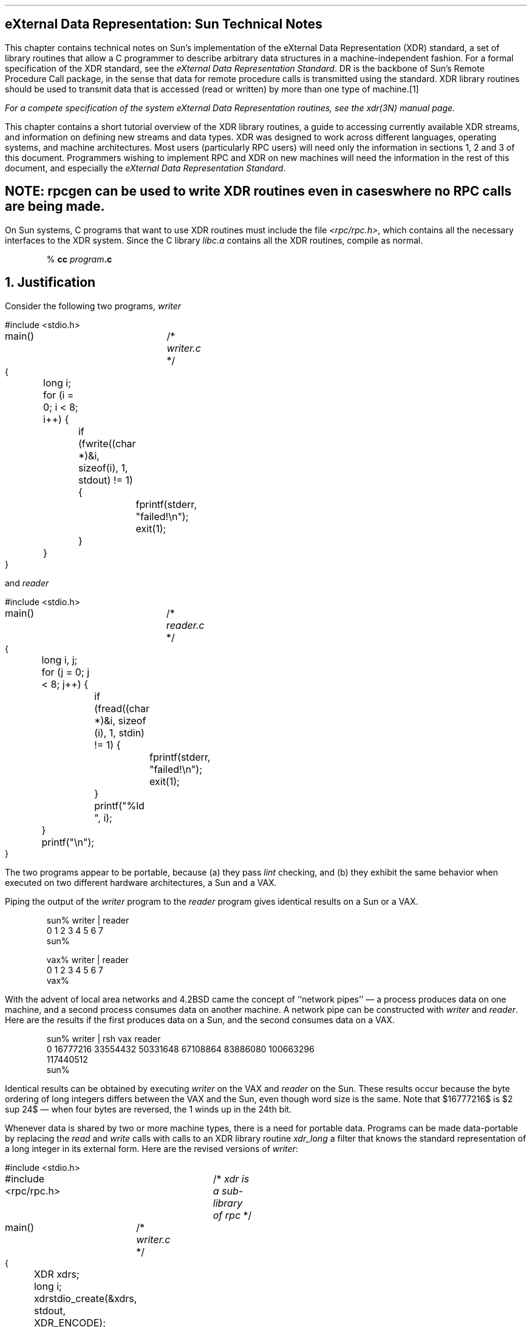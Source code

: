 .\" @(#)xdr.nts.ms	1.2 87/11/09 3.9 RPCSRC
.de BT
.if \\n%=1 .tl ''- % -''
..
.ND
.\" prevent excess underlining in nroff
.if n .fp 2 R
.OH 'eXternal Data Representation: Sun Technical Notes''Page %'
.EH 'Page %''eXternal Data Representation: Sun Technical Notes'
.if \\n%=1 .bp
.SH
\&eXternal Data Representation: Sun Technical Notes
.IX XDR "Sun technical notes"
.LP
This chapter contains technical notes on Sun's implementation of the
eXternal Data Representation (XDR) standard, a set of library routines 
that allow a C programmer to describe arbitrary data structures in a 
machine-independent fashion.  For a formal specification of the XDR
standard, see the
\fIeXternal Data Representation Standard\fP\.
DR is the backbone of Sun's Remote Procedure Call package, in the 
sense that data for remote procedure calls is transmitted using the 
standard.  XDR library routines should be used to transmit data
that is accessed (read or written) by more than one type of machine.\**
.FS
.IX XDR "system routines"
For a compete specification of the system eXternal Data Representation
routines, see the 
.I xdr (3N)
manual page.
.FE
.LP
This chapter contains a short tutorial overview of the XDR library 
routines, a guide to accessing currently available XDR streams, and
information on defining new streams and data types.  XDR was designed
to work across different languages, operating systems, and machine 
architectures.  Most users (particularly RPC users) will need only the
information in sections 1, 2 and 3 of this document.
Programmers wishing to implement RPC and XDR on new machines
will need the information in the rest of this document, and especially the
\fIeXternal Data Representation Standard\fP\.
.SH
.I
NOTE:
\fBrpcgen \fIcan be used to write XDR routines even in cases where no RPC
calls are being made.
.LP
On Sun systems,
C programs that want to use XDR routines
must include the file
.I <rpc/rpc.h> ,
which contains all the necessary interfaces to the XDR system.
Since the C library
.I libc.a
contains all the XDR routines, compile as normal.
.DS
% \fBcc\0\fIprogram\fP.c\fI
.DE
.
.ne 3i
.NH 0
\&Justification
.IX "justification for XDR"
.IX "reason for XDR"
.LP
Consider the following two programs,
.I writer
.ie t .DS
.el .DS L
.ft CW
#include <stdio.h>
.sp.5
main()			/* \fIwriter.c\fP */
{
	long i;
.sp.5
	for (i = 0; i < 8; i++) {
		if (fwrite((char *)&i, sizeof(i), 1, stdout) != 1) {
			fprintf(stderr, "failed!\en");
			exit(1);
		}
	}
}
.DE
and
.I reader
.ie t .DS
.el .DS L
.ft CW
#include <stdio.h>
.sp.5
main()			/* \fIreader.c\fP */
{
	long i, j;
.sp.5
	for (j = 0; j < 8; j++) {
		if (fread((char *)&i, sizeof (i), 1, stdin) != 1) {
			fprintf(stderr, "failed!\en");
			exit(1);
		}
		printf("%ld ", i);
	}
	printf("\en");
}
.DE
The two programs appear to be portable, because (a) they pass
.I lint
checking, and (b) they exhibit the same behavior when executed
on two different hardware architectures, a Sun and a VAX.
.LP
Piping the output of the
.I writer 
program to the
.I reader 
program gives identical results on a Sun or a VAX.
.DS
.ft CW
sun% writer | reader
0 1 2 3 4 5 6 7
sun%

vax% writer | reader
0 1 2 3 4 5 6 7
vax%
.DE
With the advent of local area networks and 4.2BSD came the concept 
of ``network pipes'' \(em a process produces data on one machine,
and a second process consumes data on another machine.
A network pipe can be constructed with
.I writer 
and
.I reader .
Here are the results if the first produces data on a Sun,
and the second consumes data on a VAX.
.DS
.ft CW
sun% writer | rsh vax reader
0 16777216 33554432 50331648 67108864 83886080 100663296
117440512
sun%
.DE
Identical results can be obtained by executing
.I writer 
on the VAX and
.I reader 
on the Sun.
These results occur because the byte ordering
of long integers differs between the VAX and the Sun,
even though word size is the same.
Note that $16777216$ is $2 sup 24$ \(em
when four bytes are reversed, the 1 winds up in the 24th bit.
.LP
Whenever data is shared by two or more machine types,
there is a need for portable data.
Programs can be made data-portable by replacing the
.I read
and
.I write
calls with calls to an XDR library routine
.I xdr_long
a filter that knows the standard representation
of a long integer in its external form.
Here are the revised versions of
.I writer :
.ie t .DS
.el .DS L
.ft CW
#include <stdio.h>
#include <rpc/rpc.h>	/* \fIxdr is a sub-library of rpc\fP */
.sp.5
main()		/* \fIwriter.c\fP */
{
	XDR xdrs;
	long i;
.sp.5
	xdrstdio_create(&xdrs, stdout, XDR_ENCODE);
	for (i = 0; i < 8; i++) {
		if (!xdr_long(&xdrs, &i)) {
			fprintf(stderr, "failed!\en");
			exit(1);
		}
	}
}
.DE
and
.I reader :
.ie t .DS
.el .DS L
.ft CW
#include <stdio.h>
#include <rpc/rpc.h>	/* \fIxdr is a sub-library of rpc\fP */
.sp.5
main()		/* \fIreader.c\fP */
{
	XDR xdrs;
	long i, j;
.sp.5
	xdrstdio_create(&xdrs, stdin, XDR_DECODE);
	for (j = 0; j < 8; j++) {
		if (!xdr_long(&xdrs, &i)) {
			fprintf(stderr, "failed!\en");
			exit(1);
		}
		printf("%ld ", i);
	}
	printf("\en");
}
.DE
The new programs were executed on a Sun,
on a VAX, and from a Sun to a VAX;
the results are shown below.
.DS
.ft CW
sun% writer | reader
0 1 2 3 4 5 6 7
sun%

vax% writer | reader
0 1 2 3 4 5 6 7
vax%

sun% writer | rsh vax reader
0 1 2 3 4 5 6 7
sun%
.DE
.SH
.IX "portable data"
.I
NOTE:
Integers are just the tip of the portable-data iceberg.  Arbitrary
data structures present portability problems, particularly with
respect to alignment and pointers.  Alignment on word boundaries
may cause the size of a structure to vary from machine to machine.
And pointers, which are very convenient to use, have no meaning
outside the machine where they are defined.\fP
.LP
.NH 1
\&A Canonical Standard
.IX XDR "canonical standard"
.LP
DR's approach to standardizing data representations is 
.I canonical .
That is, XDR defines a single byte order (Big Endian), a single
floating-point representation (IEEE), and so on.  Any program running on
any machine can use XDR to create portable data by translating its
local representation to the XDR standard representations; similarly, any
program running on any machine can read portable data by translating the
DR standard representaions to its local equivalents.  The single standard
completely decouples programs that create or send portable data from those
that use or receive portable data.  The advent of a new machine or a new
language has no effect opn the community of existing portable data creators
and users.  A new machine joins this community be being ``taught'' how to
convert the standard representations and its local representations; the
local representations of other machines are irrelevant.  Conversely, to
existing programs running on other machines, the local representations of
the new machine are also irrelevant; such programs can immediately read
portable data produced by the new machine because such data conforms to the
canonical standards that they already understand.
.LP
There are strong precedents for XDR's canonical approach.  For example,
TCP/IP, UDP/IP, XNS, Ethernet, and, indeed, all protocols below layer five
of the ISO model, are canonical protocols.  The advantage of any canonical 
approach is simplicity; in the case of XDR, a single set of conversion 
routines is written once and is never touched again.  The canonical approach 
has a disadvantage, but it is unimportant in real-world data transfer 
applications.  Suppose two Little-Endian machines are transferring integers
according to the XDR standard.  The sending machine converts the integers 
from Little-Endian byte order to XDR (Big-Endian) byte order; the receiving
machine performs the reverse conversion.  Because both machines observe the
same byte order, their conversions are unnecessary.  The point, however, is
not necessity, but cost as compared to the alternative.
.LP
The time spent converting to and from a canonical representation is
insignificant, especially in networking applications.  Most of the time 
required to prepare a data structure for transfer is not spent in conversion 
but in traversing the elements of the data structure.  To transmit a tree, 
for example, each leaf must be visited and each element in a leaf record must
be copied to a buffer and aligned there; storage for the leaf may have to be
deallocated as well.  Similarly, to receive a tree, storage must be 
allocated for each leaf, data must be moved from the buffer to the leaf and
properly aligned, and pointers must be constructed to link the leaves 
together.  Every machine pays the cost of traversing and copying data
structures whether or not conversion is required.  In networking 
applications, communications overhead\(emthe time required to move the data
down through the sender's protocol layers, across the network and up through 
the receiver's protocol layers\(emdwarfs conversion overhead.
.NH 1
\&The XDR Library
.IX "library of XDR routines"
.IX "XDR" "library"
.LP
The XDR library not only solves data portability problems, it also
allows you to write and read arbitrary C constructs in a consistent, 
specified, well-documented manner.  Thus, it can make sense to use the 
library even when the data is not shared among machines on a network.
.LP
The XDR library has filter routines for
strings (null-terminated arrays of bytes),
structures, unions, and arrays, to name a few.
Using more primitive routines,
you can write your own specific XDR routines
to describe arbitrary data structures,
including elements of arrays, arms of unions,
or objects pointed at from other structures.
The structures themselves may contain arrays of arbitrary elements,
or pointers to other structures.
.LP
Let's examine the two programs more closely.
There is a family of XDR stream creation routines
in which each member treats the stream of bits differently.
In our example, data is manipulated using standard I/O routines,
so we use
.I xdrstdio_create.
The parameters to XDR stream creation routines
vary according to their function.
In our example,
.I xdrstdio_create 
takes a pointer to an XDR structure that it initializes,
a pointer to a
.I FILE 
that the input or output is performed on, and the operation.
The operation may be
.I XDR_ENCODE
for serializing in the
.I writer 
program, or
.I XDR_DECODE
for deserializing in the
.I reader 
program.
.LP
Note: RPC users never need to create XDR streams;
the RPC system itself creates these streams,
which are then passed to the users.
.LP
The
.I xdr_long
primitive is characteristic of most XDR library 
primitives and all client XDR routines.
First, the routine returns
.I FALSE 
(0) if it fails, and
.I TRUE 
(1) if it succeeds.
Second, for each data type,
.I xxx ,
there is an associated XDR routine of the form:
.DS
.ft CW
xdr_xxx(xdrs, xp)
	XDR *xdrs;
	xxx *xp;
{
}
.DE
In our case,
.I xxx 
is long, and the corresponding XDR routine is
a primitive,
.I xdr_long
The client could also define an arbitrary structure
.I xxx 
in which case the client would also supply the routine
.I xdr_xxx ,
describing each field by calling XDR routines
of the appropriate type.
In all cases the first parameter,
.I xdrs 
can be treated as an opaque handle,
and passed to the primitive routines.
.LP
DR routines are direction independent;
that is, the same routines are called to serialize or deserialize data.
This feature is critical to software engineering of portable data.
The idea is to call the same routine for either operation \(em
this almost guarantees that serialized data can also be deserialized.
One routine is used by both producer and consumer of networked data.
This is implemented by always passing the address
of an object rather than the object itself \(em
only in the case of deserialization is the object modified.
This feature is not shown in our trivial example,
but its value becomes obvious when nontrivial data structures
are passed among machines.  If needed, the user can obtain the 
direction of the XDR operation.  See the
\fIXDR Operation Directions\fP
section of this chapter for details.
.LP
Let's look at a slightly more complicated example.
Assume that a person's gross assets and liabilities
are to be exchanged among processes.
Also assume that these values are important enough
to warrant their own data type:
.ie t .DS
.el .DS L
.ft CW
struct gnumbers {
	long g_assets;
	long g_liabilities;
};
.DE
The corresponding XDR routine describing this structure would be:
.ie t .DS
.el .DS L
.ft CW
bool_t  		/* \fITRUE is success, FALSE is failure\fP */
xdr_gnumbers(xdrs, gp)
	XDR *xdrs;
	struct gnumbers *gp;
{
	if (xdr_long(xdrs, &gp->g_assets) &&
	    xdr_long(xdrs, &gp->g_liabilities))
		return(TRUE);
	return(FALSE);
}
.DE
Note that the parameter
.I xdrs 
is never inspected or modified;
it is only passed on to the subcomponent routines.
It is imperative to inspect the return value of each XDR routine call,
and to give up immediately and return
.I FALSE 
if the subroutine fails.
.LP
This example also shows that the type
.I bool_t
is declared as an integer whose only values are
.I TRUE 
(1) and
.I FALSE 
(0).  This document uses the following definitions:
.ie t .DS
.el .DS L
.ft CW
#define bool_t	int
#define TRUE	1
#define FALSE	0
.sp.5
#define enum_t int	/* \fIenum_t used for generic enums\fP */
.DE
.LP
Keeping these conventions in mind,
.I xdr_gnumbers
can be rewritten as follows:
.ie t .DS
.el .DS L
.ft CW
xdr_gnumbers(xdrs, gp)
	XDR *xdrs;
	struct gnumbers *gp;
{
	return(xdr_long(xdrs, &gp->g_assets) &&
		xdr_long(xdrs, &gp->g_liabilities));
}
.DE
This document uses both coding styles.
.
.NH 1
\&XDR Library Primitives
.IX "library primitives for XDR"
.IX "XDR "library primitives"
.LP
This section gives a synopsis of each XDR primitive.
It starts with basic data types and moves on to constructed data types.
Finally, XDR utilities are discussed.
The interface to these primitives
and utilities is defined in the include file
.I <rpc/xdr.h> ,
automatically included by
.I <rpc/rpc.h> .
.
.NH 2
\&Number Filters
.IX "XDR library" "number filters"
.LP
The XDR library provides primitives to translate between numbers
and their corresponding external representations.
Primitives cover the set of numbers in:
.EQ
[signed, unsigned] * [short, int, long]
.EN
Specifically, the eight primitives are:
.DS
.ft CW
bool_t xdr_char(xdrs, cp)
	XDR *xdrs;
	char *cp;
.sp.5
bool_t xdr_u_char(xdrs, ucp)
	XDR *xdrs;
	unsigned char *ucp;
.sp.5
bool_t xdr_int(xdrs, ip)
	XDR *xdrs;
	int *ip;
.sp.5
bool_t xdr_u_int(xdrs, up)
	XDR *xdrs;
	unsigned *up;
.sp.5
bool_t xdr_long(xdrs, lip)
	XDR *xdrs;
	long *lip;
.sp.5
bool_t xdr_u_long(xdrs, lup)
	XDR *xdrs;
	u_long *lup;
.sp.5
bool_t xdr_short(xdrs, sip)
	XDR *xdrs;
	short *sip;
.sp.5
bool_t xdr_u_short(xdrs, sup)
	XDR *xdrs;
	u_short *sup;
.DE
The first parameter,
.I xdrs ,
is an XDR stream handle.
The second parameter is the address of the number
that provides data to the stream or receives data from it.
All routines return
.I TRUE 
if they complete successfully, and
.I FALSE 
otherwise.
.
.NH 2
\&Floating Point Filters
.IX "XDR library" "floating point filters"
.LP
The XDR library also provides primitive routines
for C's floating point types:
.DS
.ft CW
bool_t xdr_float(xdrs, fp)
	XDR *xdrs;
	float *fp;
.sp.5
bool_t xdr_double(xdrs, dp)
	XDR *xdrs;
	double *dp;
.DE
The first parameter,
.I xdrs 
is an XDR stream handle.
The second parameter is the address
of the floating point number that provides data to the stream
or receives data from it.
All routines return
.I TRUE 
if they complete successfully, and
.I FALSE 
otherwise.
.LP
Note: Since the numbers are represented in IEEE floating point,
routines may fail when decoding a valid IEEE representation
into a machine-specific representation, or vice-versa.
.
.NH 2
\&Enumeration Filters
.IX "XDR library" "enumeration filters"
.LP
The XDR library provides a primitive for generic enumerations.
The primitive assumes that a C
.I enum 
has the same representation inside the machine as a C integer.
The boolean type is an important instance of the
.I enum .
The external representation of a boolean is always
.I TRUE 
(1) or 
.I FALSE 
(0).
.DS
.ft CW
#define bool_t	int
#define FALSE	0
#define TRUE	1
.sp.5
#define enum_t int
.sp.5
bool_t xdr_enum(xdrs, ep)
	XDR *xdrs;
	enum_t *ep;
.sp.5
bool_t xdr_bool(xdrs, bp)
	XDR *xdrs;
	bool_t *bp;
.DE
The second parameters
.I ep
and
.I bp
are addresses of the associated type
that provides data to, or receives data from, the stream
.I xdrs
The routine returns
.I FALSE 
if the number of characters exceeds
.I maxlength ,
and
.I TRUE 
if it doesn't.
.
.NH 2
\&No Data
.IX "XDR library" "no data"
.LP
Occasionally, an XDR routine must be supplied to the RPC system,
even when no data is passed or required.
The library provides such a routine:
.DS
.ft CW
bool_t xdr_void();  /* \fIalways returns TRUE\fP */
.DE
.
.NH 2
\&Constructed Data Type Filters
.IX "XDR library" "constructed data type filters"
.LP
Constructed or compound data type primitives
require more parameters and perform more complicated functions
then the primitives discussed above.
This section includes primitives for
strings, arrays, unions, and pointers to structures.
.LP
Constructed data type primitives may use memory management.
In many cases, memory is allocated when deserializing data with
.I XDR_DECODE
Therefore, the XDR package must provide means to deallocate memory.
This is done by an XDR operation,
.I XDR_FREE
To review, the three XDR directional operations are
.I XDR_ENCODE ,
.I XDR_DECODE
and
.I XDR_FREE .
.
.NH 3
\&Strings
.IX "XDR library" "strings"
.IX "strings"
.LP
In C, a string is defined as a sequence of bytes
terminated by a null byte,
which is not considered when calculating string length.
However, when a string is passed or manipulated,
a pointer to it is employed.
Therefore, the XDR library defines a string to be a
.I "char
and not a sequence of characters.
The external representation of a string is drastically different
from its internal representation.
Externally, strings are represented as
sequences of ASCII characters,
while internally, they are represented with character pointers.
Conversion between the two representations
is accomplished with the routine
.I xdr_string.
.DS
.ft CW
bool_t xdr_string(xdrs, sp, maxlength)
	XDR *xdrs;
	char **sp;
	u_int maxlength;
.DE
The first parameter
.I xdrs 
is the XDR stream handle.
The second parameter
.I sp 
is a pointer to a string (type
.I "char
The third parameter
.I maxlength 
specifies the maximum number of bytes allowed during encoding or decoding;
its value is usually specified by a protocol.
For example, a protocol specification may say
that a file name may be no longer than 255 characters.
The routine returns
.I FALSE 
if the number of characters exceeds
.I maxlength ,
and
.I TRUE 
if it doesn't.
.LP
The behavior of
.I xdr_string
is similar to the behavior of other routines
discussed in this section.  The direction
.I XDR_ENCODE 
is easiest to understand.  The parameter
.I sp 
points to a string of a certain length;
if the string does not exceed
.I maxlength ,
the bytes are serialized.
.LP
The effect of deserializing a string is subtle.
First the length of the incoming string is determined;
it must not exceed
.I maxlength .
Next
.I sp 
is dereferenced; if the the value is
.I NULL ,
then a string of the appropriate length is allocated and
.I *sp 
is set to this string.
If the original value of
.I *sp 
is non-null, then the XDR package assumes
that a target area has been allocated,
which can hold strings no longer than
.I maxlength .
In either case, the string is decoded into the target area.
The routine then appends a null character to the string.
.LP
In the
.I XDR_FREE 
operation, the string is obtained by dereferencing
.I sp .
If the string is not
.I NULL ,
it is freed and
.I *sp 
is set to
.I NULL .
In this operation,
.I xdr_string 
ignores the
.I maxlength 
parameter.
.
.NH 3
\&Byte Arrays
.IX "XDR library" "byte arrays"
.IX "byte arrays"
.LP
Often variable-length arrays of bytes are preferable to strings.
Byte arrays differ from strings in the following three ways: 
1) the length of the array (the byte count) is explicitly
located in an unsigned integer,
2) the byte sequence is not terminated by a null character, and
3) the external representation of the bytes is the same as their
internal representation.
The primitive
.I xdr_bytes
converts between the internal and external
representations of byte arrays:
.DS
.ft CW
bool_t xdr_bytes(xdrs, bpp, lp, maxlength)
    XDR *xdrs;
    char **bpp;
    u_int *lp;
    u_int maxlength;
.DE
The usage of the first, second and fourth parameters
are identical to the first, second and third parameters of
.I xdr_string ,
respectively.
The length of the byte area is obtained by dereferencing
.I lp 
when serializing;
.I *lp 
is set to the byte length when deserializing.
.
.NH 3
\&Arrays
.IX "XDR library" "arrays"
.IX "arrays"
.LP
The XDR library package provides a primitive
for handling arrays of arbitrary elements.
The
.I xdr_bytes
routine treats a subset of generic arrays,
in which the size of array elements is known to be 1,
and the external description of each element is built-in.
The generic array primitive,
.I xdr_array
requires parameters identical to those of
.I xdr_bytes
plus two more:
the size of array elements,
and an XDR routine to handle each of the elements.
This routine is called to encode or decode
each element of the array.
.DS
.ft CW
bool_t
xdr_array(xdrs, ap, lp, maxlength, elementsiz, xdr_element)
    XDR *xdrs;
    char **ap;
    u_int *lp;
    u_int maxlength;
    u_int elementsiz;
    bool_t (*xdr_element)();
.DE
The parameter
.I ap 
is the address of the pointer to the array.
If
.I *ap 
is
.I NULL 
when the array is being deserialized,
DR allocates an array of the appropriate size and sets
.I *ap 
to that array.
The element count of the array is obtained from
.I *lp 
when the array is serialized;
.I *lp 
is set to the array length when the array is deserialized. 
The parameter
.I maxlength 
is the maximum number of elements that the array is allowed to have;
.I elementsiz
is the byte size of each element of the array
(the C function
.I sizeof
can be used to obtain this value).
The routine
.I xdr_element
is called to serialize, deserialize, or free
each element of the array.
.
.LP
Before defining more constructed data types, it is appropriate to 
present three examples.
.LP
.I "Example A:"
.br
A user on a networked machine can be identified by 
(a) the machine name, such as
.I krypton :
see the
.I gethostname 
man page; (b) the user's UID: see the
.I geteuid 
man page; and (c) the group numbers to which the user belongs: 
see the
.I getgroups 
man page.  A structure with this information and its associated 
DR routine could be coded like this:
.ie t .DS
.el .DS L
.ft CW
struct netuser {
    char    *nu_machinename;
    int     nu_uid;
    u_int   nu_glen;
    int     *nu_gids;
};
#define NLEN 255    /* \fImachine names < 256 chars\fP */
#define NGRPS 20    /* \fIuser can't be in > 20 groups\fP */
.sp.5
bool_t
xdr_netuser(xdrs, nup)
    XDR *xdrs;
    struct netuser *nup;
{
    return(xdr_string(xdrs, &nup->nu_machinename, NLEN) &&
        xdr_int(xdrs, &nup->nu_uid) &&
        xdr_array(xdrs, &nup->nu_gids, &nup->nu_glen, 
        NGRPS, sizeof (int), xdr_int));
}
.DE
.LP
.I "Example B:"
.br
A party of network users could be implemented
as an array of
.I netuser
structure.
The declaration and its associated XDR routines
are as follows:
.ie t .DS
.el .DS L
.ft CW
struct party {
    u_int p_len;
    struct netuser *p_nusers;
};
#define PLEN 500    /* \fImax number of users in a party\fP */
.sp.5
bool_t
xdr_party(xdrs, pp)
    XDR *xdrs;
    struct party *pp;
{
    return(xdr_array(xdrs, &pp->p_nusers, &pp->p_len, PLEN,
        sizeof (struct netuser), xdr_netuser));
}
.DE
.LP
.I "Example C:"
.br
The well-known parameters to
.I main ,
.I argc
and
.I argv
can be combined into a structure.
An array of these structures can make up a history of commands.
The declarations and XDR routines might look like:
.ie t .DS
.el .DS L
.ft CW
struct cmd {
    u_int c_argc;
    char **c_argv;
};
#define ALEN 1000   /* \fIargs cannot be > 1000 chars\fP */
#define NARGC 100   /* \fIcommands cannot have > 100 args\fP */

struct history {
    u_int h_len;
    struct cmd *h_cmds;
};
#define NCMDS 75    /* \fIhistory is no more than 75 commands\fP */

bool_t
xdr_wrap_string(xdrs, sp)
    XDR *xdrs;
    char **sp;
{
    return(xdr_string(xdrs, sp, ALEN));
}
.DE
.ie t .DS
.el .DS L
.ft CW
bool_t
xdr_cmd(xdrs, cp)
    XDR *xdrs;
    struct cmd *cp;
{
    return(xdr_array(xdrs, &cp->c_argv, &cp->c_argc, NARGC,
        sizeof (char *), xdr_wrap_string));
}
.DE
.ie t .DS
.el .DS L
.ft CW
bool_t
xdr_history(xdrs, hp)
    XDR *xdrs;
    struct history *hp;
{
    return(xdr_array(xdrs, &hp->h_cmds, &hp->h_len, NCMDS,
        sizeof (struct cmd), xdr_cmd));
}
.DE
The most confusing part of this example is that the routine
.I xdr_wrap_string 
is needed to package the
.I xdr_string 
routine, because the implementation of
.I xdr_array 
only passes two parameters to the array element description routine;
.I xdr_wrap_string 
supplies the third parameter to
.I xdr_string .
.LP
By now the recursive nature of the XDR library should be obvious.
Let's continue with more constructed data types.
.
.NH 3
\&Opaque Data
.IX "XDR library" "opaque data"
.IX "opaque data"
.LP
In some protocols, handles are passed from a server to client.
The client passes the handle back to the server at some later time.
Handles are never inspected by clients;
they are obtained and submitted.
That is to say, handles are opaque.
The primitive
.I xdr_opaque
is used for describing fixed sized, opaque bytes.
.DS
.ft CW
bool_t xdr_opaque(xdrs, p, len)
    XDR *xdrs;
    char *p;
    u_int len;
.DE
The parameter
.I p 
is the location of the bytes;
.I len
is the number of bytes in the opaque object.
By definition, the actual data
contained in the opaque object are not machine portable.
.
.NH 3
\&Fixed Sized Arrays
.IX "XDR library" "fixed sized arrays"
.IX "fixed sized arrays"
.LP
The XDR library provides a primitive,
.I xdr_vector ,
for fixed-length arrays.
.ie t .DS
.el .DS L
.ft CW
#define NLEN 255    /* \fImachine names must be < 256 chars\fP */
#define NGRPS 20    /* \fIuser belongs to exactly 20 groups\fP */
.sp.5
struct netuser {
    char *nu_machinename;
    int nu_uid;
    int nu_gids[NGRPS];
};
.sp.5
bool_t
xdr_netuser(xdrs, nup)
    XDR *xdrs;
    struct netuser *nup;
{
    int i;
.sp.5
    if (!xdr_string(xdrs, &nup->nu_machinename, NLEN))
        return(FALSE);
    if (!xdr_int(xdrs, &nup->nu_uid))
        return(FALSE);
    if (!xdr_vector(xdrs, nup->nu_gids, NGRPS, sizeof(int), 
        xdr_int)) {
            return(FALSE);
    }
    return(TRUE);
}
.DE
.
.NH 3
\&Discriminated Unions
.IX "XDR library" "discriminated unions"
.IX "discriminated unions"
.LP
The XDR library supports discriminated unions.
A discriminated union is a C union and an
.I enum_t
value that selects an ``arm'' of the union.
.DS
.ft CW
struct xdr_discrim {
    enum_t value;
    bool_t (*proc)();
};
.sp.5
bool_t xdr_union(xdrs, dscmp, unp, arms, defaultarm)
    XDR *xdrs;
    enum_t *dscmp;
    char *unp;
    struct xdr_discrim *arms;
    bool_t (*defaultarm)();  /* \fImay equal NULL\fP */
.DE
First the routine translates the discriminant of the union located at 
.I *dscmp .
The discriminant is always an
.I enum_t
Next the union located at
.I *unp 
is translated.
The parameter
.I arms
is a pointer to an array of
.I xdr_discrim
structures. 
Each structure contains an order pair of
.I [value,proc] .
If the union's discriminant is equal to the associated
.I value
then the
.I proc
is called to translate the union.
The end of the
.I xdr_discrim
structure array is denoted by a routine of value
.I NULL 
(0).  If the discriminant is not found in the
.I arms
array, then the
.I defaultarm
procedure is called if it is non-null;
otherwise the routine returns
.I FALSE .
.LP
.I "Example D:"
Suppose the type of a union may be integer,
character pointer (a string), or a
.I gnumbers 
structure.
Also, assume the union and its current type
are declared in a structure.
The declaration is:
.ie t .DS
.el .DS L
.ft CW
enum utype { INTEGER=1, STRING=2, GNUMBERS=3 };
.sp.5
struct u_tag {
    enum utype utype;   /* \fIthe union's discriminant\fP */
    union {
        int ival;
        char *pval;
        struct gnumbers gn;
    } uval;
};
.DE
The following constructs and XDR procedure (de)serialize
the discriminated union:
.ie t .DS
.el .DS L
.ft CW
struct xdr_discrim u_tag_arms[4] = {
    { INTEGER, xdr_int },
    { GNUMBERS, xdr_gnumbers }
    { STRING, xdr_wrap_string },
    { __dontcare__, NULL }
    /* \fIalways terminate arms with a NULL xdr_proc\fP */
}
.sp.5
bool_t
xdr_u_tag(xdrs, utp)
    XDR *xdrs;
    struct u_tag *utp;
{
    return(xdr_union(xdrs, &utp->utype, &utp->uval,
        u_tag_arms, NULL));
}
.DE
The routine
.I xdr_gnumbers 
was presented above in the 
\fIThe XDR Library\fP
section.
.I xdr_wrap_string 
was presented in example C.
The default 
.I arm 
parameter to
.I xdr_union 
(the last parameter) is
.I NULL 
in this example.  Therefore the value of the union's discriminant
may legally take on only values listed in the
.I u_tag_arms 
array.  This example also demonstrates that
the elements of the arm's array do not need to be sorted.
.LP
It is worth pointing out that the values of the discriminant
may be sparse, though in this example they are not.
It is always good
practice to assign explicitly integer values to each element of the
discriminant's type.
This practice both documents the external
representation of the discriminant and guarantees that different
C compilers emit identical discriminant values.
.LP
Exercise: Implement
.I xdr_union 
using the other primitives in this section.
.
.NH 3
\&Pointers
.IX "XDR library" "pointers"
.IX "pointers"
.LP
In C it is often convenient to put pointers
to another structure within a structure.
The primitive
.I xdr_reference
makes it easy to serialize, deserialize, and free
these referenced structures.
.DS
.ft CW
bool_t xdr_reference(xdrs, pp, size, proc)
    XDR *xdrs;
    char **pp;
    u_int ssize;
    bool_t (*proc)();
.DE
.LP
Parameter
.I pp 
is the address of
the pointer to the structure;
parameter
.I ssize
is the size in bytes of the structure
(use the C function
.I sizeof
to obtain this value); and
.I proc
is the XDR routine that describes the structure.
When decoding data, storage is allocated if
.I *pp 
is
.I NULL .
.LP
There is no need for a primitive
.I xdr_struct
to describe structures within structures,
because pointers are always sufficient.
.LP
Exercise: Implement
.I xdr_reference 
using
.I xdr_array .
Warning:
.I xdr_reference 
and
.I xdr_array 
are NOT interchangeable external representations of data.
.LP
.I "Example E:"
Suppose there is a structure containing a person's name
and a pointer to a
.I gnumbers 
structure containing the person's gross assets and liabilities.
The construct is:
.DS
.ft CW
struct pgn {
    char *name;
    struct gnumbers *gnp;
};
.DE
The corresponding XDR routine for this structure is:
.DS
.ft CW
bool_t
xdr_pgn(xdrs, pp)
    XDR *xdrs;
    struct pgn *pp;
{
    if (xdr_string(xdrs, &pp->name, NLEN) &&
      xdr_reference(xdrs, &pp->gnp,
      sizeof(struct gnumbers), xdr_gnumbers))
        return(TRUE);
    return(FALSE);
}
.DE
.
.IX "pointer semantics and XDR"
.I "Pointer Semantics and XDR" 
.LP
In many applications, C programmers attach double meaning to 
the values of a pointer.  Typically the value
.I NULL 
(or zero) means data is not needed,
yet some application-specific interpretation applies.
In essence, the C programmer is encoding
a discriminated union efficiently
by overloading the interpretation of the value of a pointer.
For instance, in example E a
.I NULL 
pointer value for
.I gnp
could indicate that
the person's assets and liabilities are unknown.
That is, the pointer value encodes two things:
whether or not the data is known;
and if it is known, where it is located in memory.
Linked lists are an extreme example of the use
of application-specific pointer interpretation.
.LP
The primitive
.I xdr_reference
cannot and does not attach any special
meaning to a null-value pointer during serialization.
That is, passing an address of a pointer whose value is
.I NULL 
to
.I xdr_reference
when serialing data will most likely cause a memory fault and, on the UNIX
system, a core dump.
.LP
.I xdr_pointer 
correctly handles 
.I NULL 
pointers.  For more information about its use, see 
\fILinked Lists\fP.
.LP
.I Exercise:
After reading the section on
\fILinked Lists\fP\, 
return here and extend example E so that
it can correctly deal with 
.I NULL 
pointer values.
.LP
.I Exercise:
Using the
.I xdr_union
.I xdr_reference
and
.I xdr_void
primitives, implement a generic pointer handling primitive
that implicitly deals with
.I NULL 
pointers.  That is, implement
.I xdr_pointer .
.
.NH 2
\&Non-filter Primitives
.IX "XDR" "non-filter primitives"
.IX "non-filter primitives"
.LP
DR streams can be manipulated with
the primitives discussed in this section.
.DS
.ft CW
u_int xdr_getpos(xdrs)
    XDR *xdrs;
.sp.5
bool_t xdr_setpos(xdrs, pos)
    XDR *xdrs;
    u_int pos;
.sp.5
xdr_destroy(xdrs)
    XDR *xdrs;
.DE
The routine
.I xdr_getpos
returns an unsigned integer
that describes the current position in the data stream.
Warning: In some XDR streams, the returned value of
.I xdr_getpos
is meaningless;
the routine returns a \-1 in this case
(though \-1 should be a legitimate value).
.LP
The routine
.I xdr_setpos
sets a stream position to
.I pos
Warning: In some XDR streams, setting a position is impossible;
in such cases,
.I xdr_setpos
will return
.I FALSE .
This routine will also fail if the requested position is out-of-bounds.
The definition of bounds varies from stream to stream.
.LP
The
.I xdr_destroy
primitive destroys the XDR stream.
Usage of the stream
after calling this routine is undefined.
.
.NH 2
\&XDR Operation Directions
.IX "XDR operation directions"
.IX "direction of XDR operations"
.LP
At times you may wish to optimize XDR routines by taking
advantage of the direction of the operation \(em
.I XDR_ENCODE
.I XDR_DECODE
or
.I XDR_FREE
The value
.I xdrs->x_op
always contains the
direction of the XDR operation.
Programmers are not encouraged to take advantage of this information.
Therefore, no example is presented here.
However, an example in Section 7
demonstrates the usefulness of the
.I xdrs->x_op
field.
.
.NH 2
\&XDR Stream Access
.IX "XDR" "stream access"
.IX "stream access"
.LP
An XDR stream is obtained by calling the appropriate creation routine.
These creation routines take arguments that are tailored to the
specific properties of the stream.
.LP
Streams currently exist for (de)serialization of data to or from
standard I/O
.I FILE
streams, TCP/IP connections and UNIX files, and memory.
Section 5 documents the XDR object and how to make
new XDR streams when they are required.
.
.NH 3
\&Standard I/O Streams
.IX "XDR" "standard I/O streams"
.IX "standard I/O streams"
.LP
DR streams can be interfaced to standard I/O using the
.I xdrstdio_create
routine as follows:
.DS
.ft CW
#include <stdio.h>
#include <rpc/rpc.h>    /* \fIxdr streams part of rpc\fP */
.sp.5
void
xdrstdio_create(xdrs, fp, x_op)
    XDR *xdrs;
    FILE *fp;
    enum xdr_op x_op;
.DE
The routine
.I xdrstdio_create
initializes an XDR stream pointed to by
.I xdrs
The XDR stream interfaces to the standard I/O library.
Parameter
.I fp
is an open file, and
.I x_op
is an XDR direction.
.
.NH 3
\&Memory Streams
.IX "XDR" "memory streams"
.IX "memory streams"
.LP
Memory streams allow the streaming of data into or out of
a specified area of memory:
.DS
.ft CW
#include <rpc/rpc.h>
.sp.5
void
xdrmem_create(xdrs, addr, len, x_op)
    XDR *xdrs;
    char *addr;
    u_int len;
    enum xdr_op x_op;
.DE
The routine
.I xdrmem_create
initializes an XDR stream in local memory.
The memory is pointed to by parameter
.I addr
parameter
.I len
is the length in bytes of the memory.
The parameters
.I xdrs
and
.I x_op
are identical to the corresponding parameters of
.I xdrstdio_create
Currently, the UDP/IP implementation of RPC uses
.I xdrmem_create
Complete call or result messages are built in memory before calling the
.I sendto
system routine.
.
.NH 3
\&Record (TCP/IP) Streams
.IX "XDR" "record (TCP/IP) streams"
.IX "record (TCP/IP) streams"
.LP
A record stream is an XDR stream built on top of
a record marking standard that is built on top of the
UNIX file or 4.2 BSD connection interface.
.DS
.ft CW
#include <rpc/rpc.h>    /* \fIxdr streams part of rpc\fP */
.sp.5
xdrrec_create(xdrs,
  sendsize, recvsize, iohandle, readproc, writeproc)
    XDR *xdrs;
    u_int sendsize, recvsize;
    char *iohandle;
    int (*readproc)(), (*writeproc)();
.DE
The routine
.I xdrrec_create
provides an XDR stream interface that allows for a bidirectional,
arbitrarily long sequence of records.
The contents of the records are meant to be data in XDR form.
The stream's primary use is for interfacing RPC to TCP connections.
However, it can be used to stream data into or out of normal
UNIX files.
.LP
The parameter
.I xdrs
is similar to the corresponding parameter described above.
The stream does its own data buffering similar to that of standard I/O.
The parameters
.I sendsize
and
.I recvsize
determine the size in bytes of the output and input buffers, respectively;
if their values are zero (0), then predetermined defaults are used.
When a buffer needs to be filled or flushed, the routine
.I readproc
or
.I writeproc
is called, respectively.
The usage and behavior of these
routines are similar to the UNIX system calls
.I read 
and
.I write .
However,
the first parameter to each of these routines is the opaque parameter
.I iohandle
The other two parameters
.I buf
and
.I nbytes
and the results
(byte count) are identical to the system routines.
If
.I xxx 
is
.I readproc
or
.I writeproc
then it has the following form:
.DS
.ft CW
.ft I
/*
 * returns the actual number of bytes transferred.
 * -1 is an error
 */
.ft CW
int
xxx(iohandle, buf, len)
    char *iohandle;
    char *buf;
    int nbytes;
.DE
The XDR stream provides means for delimiting records in the byte stream.
The implementation details of delimiting records in a stream
are discussed in appendix 1.
The primitives that are specific to record streams are as follows:
.DS
.ft CW
bool_t
xdrrec_endofrecord(xdrs, flushnow)
    XDR *xdrs;
    bool_t flushnow;
.sp.5
bool_t
xdrrec_skiprecord(xdrs)
    XDR *xdrs;
.sp.5
bool_t
xdrrec_eof(xdrs)
    XDR *xdrs;
.DE
The routine
.I xdrrec_endofrecord
causes the current outgoing data to be marked as a record.
If the parameter
.I flushnow
is
.I TRUE ,
then the stream's
.I writeproc 
will be called; otherwise,
.I writeproc 
will be called when the output buffer has been filled.
.LP
The routine
.I xdrrec_skiprecord
causes an input stream's position to be moved past
the current record boundary and onto the
beginning of the next record in the stream.
.LP
If there is no more data in the stream's input buffer,
then the routine
.I xdrrec_eof
returns
.I TRUE .
That is not to say that there is no more data
in the underlying file descriptor.
.
.NH 2
\&XDR Stream Implementation
.IX "XDR" "stream implementation"
.IX "stream implementation in XDR"
.LP
This section provides the abstract data types needed
to implement new instances of XDR streams.
.
.NH 3
\&The XDR Object
.IX "XDR" "object"
.IX "object"
.LP
The following structure defines the interface to an XDR stream:
.ie t .DS
.el .DS L
.ft CW
enum xdr_op { XDR_ENCODE=0, XDR_DECODE=1, XDR_FREE=2 };
.sp.5
typedef struct {
    enum xdr_op x_op;            /* \fIoperation; fast added param\fP */
    struct xdr_ops {
        bool_t  (*x_getlong)();  /* \fIget long from stream\fP */
        bool_t  (*x_putlong)();  /* \fIput long to stream\fP */
        bool_t  (*x_getbytes)(); /* \fIget bytes from stream\fP */
        bool_t  (*x_putbytes)(); /* \fIput bytes to stream\fP */
        u_int   (*x_getpostn)(); /* \fIreturn stream offset\fP */
        bool_t  (*x_setpostn)(); /* \fIreposition offset\fP */
        caddr_t (*x_inline)();   /* \fIptr to buffered data\fP */
        VOID    (*x_destroy)();  /* \fIfree private area\fP */
    } *x_ops;
    caddr_t     x_public;        /* \fIusers' data\fP */
    caddr_t     x_private;       /* \fIpointer to private data\fP */
    caddr_t     x_base;          /* \fIprivate for position info\fP */
    int         x_handy;         /* \fIextra private word\fP */
} XDR;
.DE
The
.I x_op
field is the current operation being performed on the stream.
This field is important to the XDR primitives,
but should not affect a stream's implementation.
That is, a stream's implementation should not depend
on this value.
The fields
.I x_private
.I x_base
and
.I x_handy
are private to the particular
stream's implementation.
The field
.I x_public
is for the XDR client and should never be used by
the XDR stream implementations or the XDR primitives.
.LP
Macros for accessing  operations
.I x_getpostn
.I x_setpostn
and
.I x_destroy
were defined in Section 3.6.
The operation
.I x_inline
takes two parameters:
an XDR *, and an unsigned integer, which is a byte count.
The routine returns a pointer to a piece of
the stream's internal buffer.
The caller can then use the buffer segment for any purpose.
>From the stream's point of view, the bytes in the
buffer segment have been consumed or put.
The routine may return
.I NULL 
if it cannot return a buffer segment of the requested size.
(The
.I x_inline 
routine is for cycle squeezers.
Use of the resulting buffer is not data-portable.
Users are encouraged not to use this feature.) 
.LP
The operations
.I x_getbytes
and
.I x_putbytes
blindly get and put sequences of bytes
from or to the underlying stream;
they return
.I TRUE 
if they are successful, and
.I FALSE 
otherwise.  The routines have identical parameters (replace
.I xxx ):
.DS
.ft CW
bool_t
xxxbytes(xdrs, buf, bytecount)
	XDR *xdrs;
	char *buf;
	u_int bytecount;
.DE
The operations
.I x_getlong
and
.I x_putlong
receive and put
long numbers from and to the data stream.
It is the responsibility of these routines
to translate the numbers between the machine representation
and the (standard) external representation.
The UNIX primitives
.I htonl
and
.I ntohl
can be helpful in accomplishing this.
Section 6 defines the standard representation of numbers.
The higher-level XDR implementation assumes that
signed and unsigned long integers contain the same number of bits,
and that nonnegative integers
have the same bit representations as unsigned integers.
The routines return
.I TRUE
if they succeed, and
.I FALSE 
otherwise.  They have identical parameters:
.DS
.ft CW
bool_t
xxxlong(xdrs, lp)
	XDR *xdrs;
	long *lp;
.DE
Implementors of new XDR streams must make an XDR structure
(with new operation routines) available to clients,
using some kind of create routine.
.
.NH 1
\&Advanced Topics
.IX XDR "advanced topics"
.IX "advanced topics"
.LP
This section describes techniques for passing data structures that
are not covered in the preceding sections.  Such structures include
linked lists (of arbitrary lengths).  Unlike the simpler examples
covered in the earlier sections, the following examples are written
using both the XDR C library routines and the XDR data description 
language.  The 
\fIeXternal Data Representation Standard\fP
chapter of this
.I "Networking Programming" 
manual describes this language in complete detail. 
.
.NH 2
\&Linked Lists
.IX "linked lists"
.IX XDR "linked lists"
.LP
The last example in the
\fIPointers\fP
section presented a C data structure and its associated XDR 
routines for a individual's gross assets and liabilities.  
The example is duplicated below:
.ie t .DS
.el .DS L
.ft CW
struct gnumbers {
	long g_assets;
	long g_liabilities;
};
.sp.5
bool_t
xdr_gnumbers(xdrs, gp)
	XDR *xdrs;
	struct gnumbers *gp;
{
	if (xdr_long(xdrs, &(gp->g_assets)))
		return(xdr_long(xdrs, &(gp->g_liabilities)));
	return(FALSE);
}
.DE
.LP
Now assume that we wish to implement a linked list of such information. 
A data structure could be constructed as follows:
.ie t .DS
.el .DS L
.ft CW
struct gnumbers_node {
	struct gnumbers gn_numbers;
	struct gnumbers_node *gn_next;
};
.sp .5
typedef struct gnumbers_node *gnumbers_list;
.DE
.LP
The head of the linked list can be thought of as the data object;
that is, the head is not merely a convenient shorthand for a
structure.  Similarly the 
.I gn_next 
field is used to indicate whether or not the object has terminated.  
Unfortunately, if the object continues, the 
.I gn_next 
field is also the address of where it continues. The link addresses 
carry no useful information when the object is serialized.
LP
The XDR data description of this linked list is described by the 
recursive declaration of 
.I gnumbers_list :
.ie t .DS
.el .DS L
.ft CW
struct gnumbers {
	int g_assets;
	int g_liabilities;
};
.sp .5
struct gnumbers_node {
	gnumbers gn_numbers;
	gnumbers_list gn_next;
};
.sp .5
union gnumbers_list switch (bool more_data) {
case TRUE:
	gnumbers_node node;
case FALSE:
	void;
};
.DE
.LP
In this description, the boolean indicates whether there is more data
following it. If the boolean is 
.I FALSE ,
then it is the last data field of the structure. If it is 
.I TRUE ,
then it is followed by a gnumbers structure and (recursively) by a 
.I gnumbers_list .
Note that the C declaration has no boolean explicitly declared in it 
(though the 
.I gn_next 
field implicitly carries the information), while the XDR data 
description has no pointer explicitly declared in it.
.LP
Hints for writing the XDR routines for a 
.I gnumbers_list 
follow easily from the XDR description above. Note how the primitive 
.I xdr_pointer 
is used to implement the XDR union above.
.ie t .DS
.el .DS L
.ft CW
bool_t
xdr_gnumbers_node(xdrs, gn)
	XDR *xdrs;
	gnumbers_node *gn;
{
	return(xdr_gnumbers(xdrs, &gn->gn_numbers) &&
		xdr_gnumbers_list(xdrs, &gp->gn_next));
}
.sp .5
bool_t
xdr_gnumbers_list(xdrs, gnp)
	XDR *xdrs;
	gnumbers_list *gnp;
{
	return(xdr_pointer(xdrs, gnp, 
		sizeof(struct gnumbers_node), 
		xdr_gnumbers_node));
}
.DE
.LP
The unfortunate side effect of XDR'ing a list with these routines
is that the C stack grows linearly with respect to the number of
node in the list.  This is due to the recursion. The following
routine collapses the above two mutually recursive into a single,
non-recursive one.
.ie t .DS
.el .DS L
.ft CW
bool_t
xdr_gnumbers_list(xdrs, gnp)
	XDR *xdrs;
	gnumbers_list *gnp;
{
	bool_t more_data;
	gnumbers_list *nextp;
.sp .5
	for (;;) {
		more_data = (*gnp != NULL);
		if (!xdr_bool(xdrs, &more_data)) {
			return(FALSE);
		}
		if (! more_data) {
			break;
		}
		if (xdrs->x_op == XDR_FREE) {
			nextp = &(*gnp)->gn_next;
		}
		if (!xdr_reference(xdrs, gnp, 
			sizeof(struct gnumbers_node), xdr_gnumbers)) {
		
		return(FALSE);
		}
		gnp = (xdrs->x_op == XDR_FREE) ? 
			nextp : &(*gnp)->gn_next;
	}
	*gnp = NULL;
	return(TRUE);
}
.DE
.LP
The first task is to find out whether there is more data or not,
so that this boolean information can be serialized. Notice that
this statement is unnecessary in the 
.I XDR_DECODE 
case, since the value of more_data is not known until we 
deserialize it in the next statement.
.LP
The next statement XDR's the more_data field of the XDR union. 
Then if there is truly no more data, we set this last pointer to 
.I NULL 
to indicate the end of the list, and return 
.I TRUE 
because we are done. Note that setting the pointer to 
.I NULL 
is only important in the 
.I XDR_DECODE 
case, since it is already 
.I NULL 
in the 
.I XDR_ENCODE 
and 
DR_FREE 
cases.
.LP
Next, if the direction is 
.I XDR_FREE ,
the value of 
.I nextp 
is set to indicate the location of the next pointer in the list. 
We do this now because we need to dereference gnp to find the 
location of the next item in the list, and after the next 
statement the pointer 
.I gnp 
will be freed up and no longer valid.  We can't do this for all 
directions though, because in the 
.I XDR_DECODE 
direction the value of 
.I gnp 
won't be set until the next statement.
.LP
Next, we XDR the data in the node using the primitive 
.I xdr_reference .
.I xdr_reference 
is like 
.I xdr_pointer 
which we used before, but it does not
send over the boolean indicating whether there is more data. 
We use it instead of 
.I xdr_pointer 
because we have already XDR'd this information ourselves. Notice 
that the xdr routine passed is not the same type as an element 
in the list. The routine passed is 
.I xdr_gnumbers ,
for XDR'ing gnumbers, but each element in the list is actually of 
type 
.I gnumbers_node .
We don't pass 
.I xdr_gnumbers_node 
because it is recursive, and instead use 
.I xdr_gnumbers 
which XDR's all of the non-recursive part.  Note that this trick 
will work only if the 
.I gn_numbers 
field is the first item in each element, so that their addresses 
are identical when passed to 
.I xdr_reference .
.LP
Finally, we update 
.I gnp 
to point to the next item in the list. If the direction is 
.I XDR_FREE ,
we set it to the previously saved value, otherwise we can 
dereference 
.I gnp 
to get the proper value.  Though harder to understand than the 
recursive version, this non-recursive routine will never cause 
the C stack to blow up. It will also run more efficiently since 
a lot of procedure call overhead has been removed. Most lists 
are small though (in the hundreds of items or less) and the 
recursive version should be sufficient for them.
